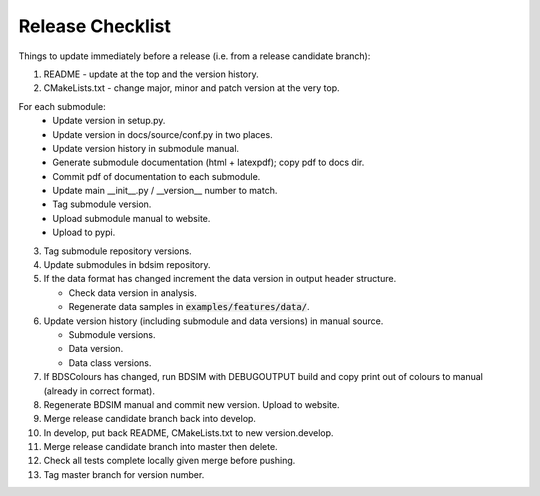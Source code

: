 .. _dev-release:

Release Checklist
*****************

Things to update immediately before a release  (i.e. from a release candidate branch):

1. README - update at the top and the version history.
2. CMakeLists.txt - change major, minor and patch version at the very top.

For each submodule:
    * Update version in setup.py.
    * Update version in docs/source/conf.py in two places.
    * Update version history in submodule manual.
    * Generate submodule documentation (html + latexpdf); copy pdf to docs dir.
    * Commit pdf of documentation to each submodule.
    * Update main __init__.py / __version__ number to match.
    * Tag submodule version.
    * Upload submodule manual to website.
    * Upload to pypi.

3. Tag submodule repository versions.
4. Update submodules in bdsim repository.
5. If the data format has changed increment the data version in output
   header structure.
   
   * Check data version in analysis.
   * Regenerate data samples in :code:`examples/features/data/`.

6. Update version history (including submodule and data versions) in
   manual source.

   * Submodule versions.
   * Data version.
   * Data class versions.

7. If BDSColours has changed, run BDSIM with DEBUGOUTPUT build and copy print out of
   colours to manual (already in correct format).
8. Regenerate BDSIM manual and commit new version. Upload to website.
9. Merge release candidate branch back into develop.
10. In develop, put back README, CMakeLists.txt to new version.develop.
11. Merge release candidate branch into master then delete.
12. Check all tests complete locally given merge before pushing.
13. Tag master branch for version number.
